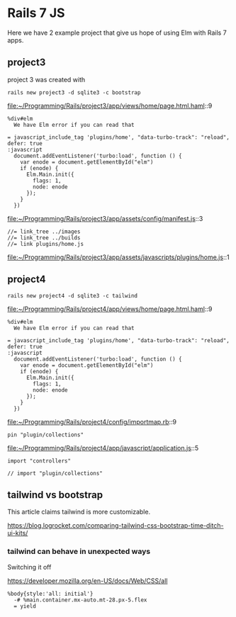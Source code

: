 * Rails 7 JS

Here we have 2 example project that give us hope of using Elm with Rails 7
apps.

** project3

project 3 was created with

#+begin_example
rails new project3 -d sqlite3 -c bootstrap
#+end_example

file:~/Programming/Rails/project3/app/views/home/page.html.haml::9

#+begin_example
    %div#elm
      We have Elm error if you can read that

    = javascript_include_tag 'plugins/home', "data-turbo-track": "reload", defer: true
    :javascript
      document.addEventListener('turbo:load', function () {
        var enode = document.getElementById("elm")
        if (enode) {
          Elm.Main.init({
            flags: 1,
            node: enode
          });
        }
      })
#+end_example

file:~/Programming/Rails/project3/app/assets/config/manifest.js::3

#+begin_example
//= link_tree ../images
//= link_tree ../builds
//= link plugins/home.js
#+end_example

file:~/Programming/Rails/project3/app/assets/javascripts/plugins/home.js::1

** project4

#+begin_example
rails new project4 -d sqlite3 -c tailwind
#+end_example

file:~/Programming/Rails/project4/app/views/home/page.html.haml::9

#+begin_example
    %div#elm
      We have Elm error if you can read that

    = javascript_include_tag 'plugins/home', "data-turbo-track": "reload", defer: true
    :javascript
      document.addEventListener('turbo:load', function () {
        var enode = document.getElementById("elm")
        if (enode) {
          Elm.Main.init({
            flags: 1,
            node: enode
          });
        }
      })
#+end_example

file:~/Programming/Rails/project4/config/importmap.rb::9

#+begin_example
pin "plugin/collections"
#+end_example

file:~/Programming/Rails/project4/app/javascript/application.js::5

#+begin_example
import "controllers"

// import "plugin/collections"
#+end_example

** tailwind vs bootstrap

This article claims tailwind is more customizable.

https://blog.logrocket.com/comparing-tailwind-css-bootstrap-time-ditch-ui-kits/

*** tailwind can behave in unexpected ways

Switching it off

https://developer.mozilla.org/en-US/docs/Web/CSS/all

#+begin_example
  %body{style:'all: initial'}
    -# %main.container.mx-auto.mt-28.px-5.flex
    = yield
#+end_example
